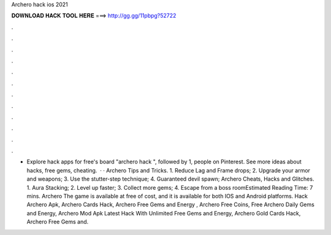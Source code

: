 Archero hack ios 2021

𝐃𝐎𝐖𝐍𝐋𝐎𝐀𝐃 𝐇𝐀𝐂𝐊 𝐓𝐎𝐎𝐋 𝐇𝐄𝐑𝐄 ===> http://gg.gg/11pbpg?52722

.

.

.

.

.

.

.

.

.

.

.

.

- Explore hack apps for free's board "archero hack ", followed by 1, people on Pinterest. See more ideas about hacks, free gems, cheating.  · · Archero Tips and Tricks. 1. Reduce Lag and Frame drops; 2. Upgrade your armor and weapons; 3. Use the stutter-step technique; 4. Guaranteed devil spawn; Archero Cheats, Hacks and Glitches. 1. Aura Stacking; 2. Level up faster; 3. Collect more gems; 4. Escape from a boss roomEstimated Reading Time: 7 mins. Archero The game is available at free of cost, and it is available for both IOS and Android platforms. Hack Archero Apk, Archero Cards Hack, Archero Free Gems and Energy , Archero Free Coins, Free Archero Daily Gems and Energy, Archero Mod Apk Latest Hack With Unlimited Free Gems and Energy, Archero Gold Cards Hack, Archero Free Gems and.
